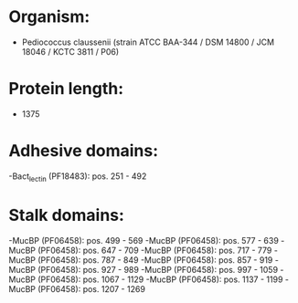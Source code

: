 * Organism:
- Pediococcus claussenii (strain ATCC BAA-344 / DSM 14800 / JCM 18046 / KCTC 3811 / P06)
* Protein length:
- 1375
* Adhesive domains:
-Bact_lectin (PF18483): pos. 251 - 492
* Stalk domains:
-MucBP (PF06458): pos. 499 - 569
-MucBP (PF06458): pos. 577 - 639
-MucBP (PF06458): pos. 647 - 709
-MucBP (PF06458): pos. 717 - 779
-MucBP (PF06458): pos. 787 - 849
-MucBP (PF06458): pos. 857 - 919
-MucBP (PF06458): pos. 927 - 989
-MucBP (PF06458): pos. 997 - 1059
-MucBP (PF06458): pos. 1067 - 1129
-MucBP (PF06458): pos. 1137 - 1199
-MucBP (PF06458): pos. 1207 - 1269

